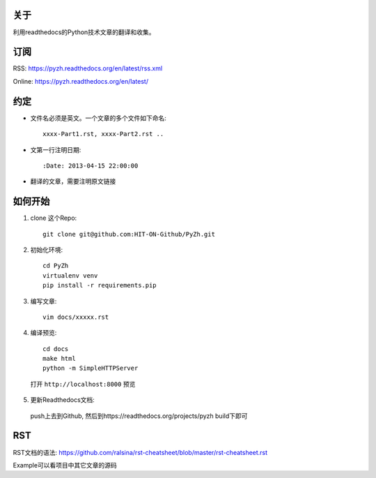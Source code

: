 关于
----

利用readthedocs的Python技术文章的翻译和收集。

订阅
----

RSS: https://pyzh.readthedocs.org/en/latest/rss.xml

Online: https://pyzh.readthedocs.org/en/latest/

约定
----

- 文件名必须是英文。一个文章的多个文件如下命名::

    xxxx-Part1.rst, xxxx-Part2.rst ..

- 文第一行注明日期::

    :Date: 2013-04-15 22:00:00

- 翻译的文章，需要注明原文链接

如何开始
--------

1. clone 这个Repo::

      git clone git@github.com:HIT-ON-Github/PyZh.git

2. 初始化环境::

      cd PyZh
      virtualenv venv
      pip install -r requirements.pip

3. 编写文章::

      vim docs/xxxxx.rst

4. 编译预览::

      cd docs
      make html
      python -m SimpleHTTPServer

  打开 ``http://localhost:8000`` 预览

5. 更新Readthedocs文档:

  push上去到Github,  然后到https://readthedocs.org/projects/pyzh build下即可

RST
---

RST文档的语法: https://github.com/ralsina/rst-cheatsheet/blob/master/rst-cheatsheet.rst

Example可以看项目中其它文章的源码

